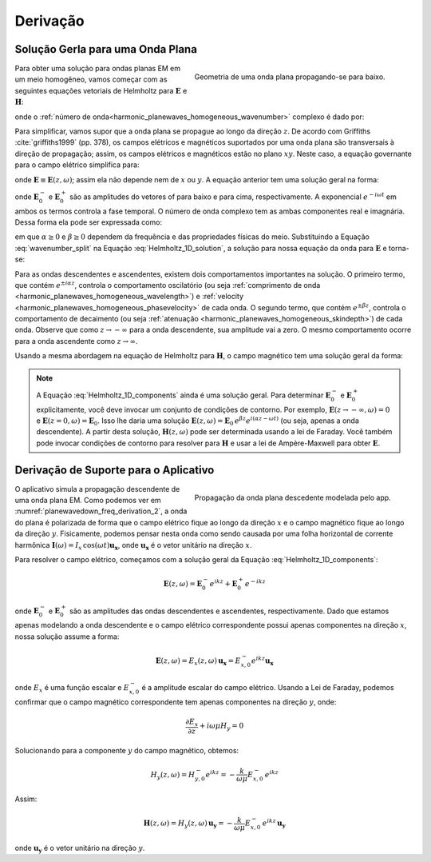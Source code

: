 .. _harmonic_planewaves_homogeneous_derivation:

Derivação
=========

Solução Gerla para uma Onda Plana
---------------------------------

.. figure:: images/planewavedown.png
   :align: right
   :figwidth: 50%
   :name: planewavedown_freq_derivation
   
   Geometria de uma onda plana propagando-se para baixo.

Para obter uma solução para ondas planas EM em um meio homogêneo, vamos começar com as seguintes equações vetoriais de Helmholtz para :math:`\mathbf{E}` e :math:`\mathbf{H}`:

.. math::
    \boldsymbol{\nabla}^2 \mathbf{E} + k^2 \mathbf{E}  &= 0\\
    \boldsymbol{\nabla}^2 \mathbf{H} + k^2 \mathbf{H}  &= 0
    :label: Helmholtz_full_analytic

onde o :ref:`número de onda<harmonic_planewaves_homogeneous_wavenumber>` complexo é dado por:

.. math::
    k = \sqrt{\mu \epsilon \omega^2 - i \mu \sigma \omega}
    :label: Helmholtz_complex_wavenumber

Para simplificar, vamos supor que a onda plana se propague ao longo da direção :math:`z`. De acordo com Griffiths :cite:`griffiths1999` (pp. 378), os campos elétricos e magnéticos suportados por uma onda plana são transversais à direção de propagação; assim, os campos elétricos e magnéticos estão no plano :math:`xy`. Neste caso, a equação governante para o campo elétrico simplifica para:

.. math::
    \frac{\partial^2 \mathbf{E}}{\partial z^2} + k^2 \mathbf{E} = 0
    :label: Helmholtz_1D_analytic

onde :math:`\mathbf{E} \equiv \mathbf{E}(z,\omega)`; assim ela não depende nem de :math:`x` ou :math:`y`. A equação anterior tem uma solução geral na forma:

.. math::
    \mathbf{E} = \mathbf{E}_0^- \, e^{i(kz-\omega t)} + \mathbf{E}_0^+ \, e^{-i(kz + \omega t)}
    :label: Helmholtz_1D_solution

onde :math:`\mathbf{E}_0^-` e :math:`\mathbf{E}_0^+` são as amplitudes do vetores  of para baixo e para cima, respectivamente. A exponencial :math:`e^{-i\omega t}` em ambos os termos  controla a fase temporal. O número de onda complexo tem as ambas componentes real e imagnária. Dessa forma ela pode ser expressada como:

.. math::
    k = \alpha - i\beta
    :label: wavenumber_split

em que :math:`\alpha \geq 0` e :math:`\beta \geq 0` dependem da frequência e das propriedades físicas do meio. Substituindo a Equação :eq:`wavenumber_split` na Equação 
:eq:`Helmholtz_1D_solution`, a solução para nossa equação da onda para :math:`\mathbf{E}` e torna-se:

.. math::
    \mathbf{E} = \mathbf{E}_0^- \, e^{\beta z} e^{i(\alpha z -\omega t)} + \mathbf{E}_0^+ \, e^{-\beta z} e^{-i (\alpha z + \omega t)}
    :label: Helmholtz_1D_components

Para as ondas descendentes e ascendentes, existem dois comportamentos importantes na solução. O primeiro termo, que contém :math:`e^{\pm i \alpha z}`, controla o comportamento oscilatório (ou seja :ref:`comprimento de onda <harmonic_planewaves_homogeneous_wavelength>`) e :ref:`velocity <harmonic_planewaves_homogeneous_phasevelocity>` de cada onda. O segundo termo, que contém :math:`e^{\pm \beta z}`, controla o comportamento de decaimento (ou seja :ref:`atenuação <harmonic_planewaves_homogeneous_skindepth>`) de cada onda. Observe que como 
:math:`z\rightarrow -\infty` para a onda descendente, sua amplitude vai a zero. O mesmo comportamento ocorre para a onda ascendente como :math:`z \rightarrow \infty`.

Usando a mesma abordagem na equação de Helmholtz para :math:`\mathbf{H}`, o campo magnético tem uma solução geral da forma:

.. math::
    \mathbf{H} &= \mathbf{H}_0^- \, e^{i(kz-\omega t)} + \mathbf{H}_0^+ \, e^{-i(kz+\omega t)}\\
    &= \mathbf{H}_0^- \, e^{\beta z} e^{i(\alpha z-\omega t)} + \mathbf{H}_0^+ \, e^{-\beta z} e^{-i (\alpha z+\omega t)}
    :label: Helmholtz_1D_h

.. note::

    A Equação :eq:`Helmholtz_1D_components` ainda é uma solução geral. Para determinar :math:`\mathbf{E}_0^-` e :math:`\mathbf{E}_0^+` explicitamente, você deve invocar um conjunto de condições de contorno. Por exemplo, :math:`\mathbf{E}(z \rightarrow -\infty, \omega) = 0` e :math:`\mathbf{E}(z = 0, \omega) = \mathbf{E}_0`. Isso lhe daria uma solução 
    :math:`\mathbf{E} (z,\omega) = \mathbf{E}_0 \, e^{\beta z} e^{i(\alpha z - \omega t)}` (ou seja, apenas a onda descendente). A partir desta solução, :math:`\mathbf{H}(z,\omega)` 
    pode ser determinada usando a lei de Faraday. Você também pode invocar condições de contorno para resolver para :math:`\mathbf{H}` e usar a lei de Ampère-Maxwell para obter 
    :math:`\mathbf{E}`.

.. _harmonic_planewaves_homogeneous_derivation_app:

Derivação de Suporte para o Aplicativo
--------------------------------------

.. figure:: images/planewavedown.png
   :align: right
   :figwidth: 50%
   :name: planewavedown_freq_derivation_2

   Propagação da onda plana descedente modelada pelo app.
   
O aplicativo simula a propagação descendente de uma onda plana EM. Como podemos ver em :numref:`planewavedown_freq_derivation_2`, a onda do plana é polarizada de forma que o campo elétrico fique ao longo da direção :math:`x` e o campo magnético fique ao longo da direção :math:`y`. Fisicamente, podemos pensar nesta onda como sendo causada por uma folha horizontal de corrente harmônica :math:`\mathbf{I} (\omega) = I_x \, \textrm{cos}(\omega t) \mathbf{u_x}`, onde :math:`\mathbf{u_x}` é o vetor unitário na direção :math:`x`.

Para resolver o campo elétrico, começamos com a solução geral da Equação :eq:`Helmholtz_1D_components`:

.. math::
    \mathbf{E} (z,\omega) = \mathbf{E}_0^-  e^{ikz} + \mathbf{E}_0^+ e^{-ikz}

onde :math:`\mathbf{E}_0^-` e :math:`\mathbf{E}_0^+` são as amplitudes das ondas descendentes e ascendentes, respectivamente. Dado que estamos apenas modelando a onda descendente e o campo elétrico correspondente possui apenas componentes na direção :math:`x`, nossa solução assume a forma:

.. _harmonic_planewaves_homogeneous_derivation_app_soln:

.. math::
    \mathbf{E} (z,\omega) = E_x (z,\omega) \, \mathbf{u_x} = E_{x,0}^{-} e^{ikz} \mathbf{u_x}

onde :math:`E_x` é uma função escalar e :math:`E_{x,0}^{-}` é a amplitude escalar do campo elétrico. Usando a Lei de Faraday, podemos confirmar que o campo magnético correspondente tem apenas componentes na direção :math:`y`, onde:

.. math::
    \frac{\partial E_x}{\partial z} + i \omega \mu H_y = 0

Solucionando para a componente :math:`y` do campo magnético, obtemos:

.. math::
    H_y (z,\omega ) = H_{y,0}^- e^{ikz} = -\frac{k}{\omega \mu} E_{x,0}^- \, e^{ikz}

Assim:

.. math::
    \mathbf{H}(z,\omega) = H_y (z,\omega) \, \mathbf{u_y} = - \frac{k}{\omega \mu} E_{x,0}^- \, e^{ikz} \, \mathbf{u_y}

onde :math:`\mathbf{u_y}` é o vetor unitário na direção :math:`y`.


